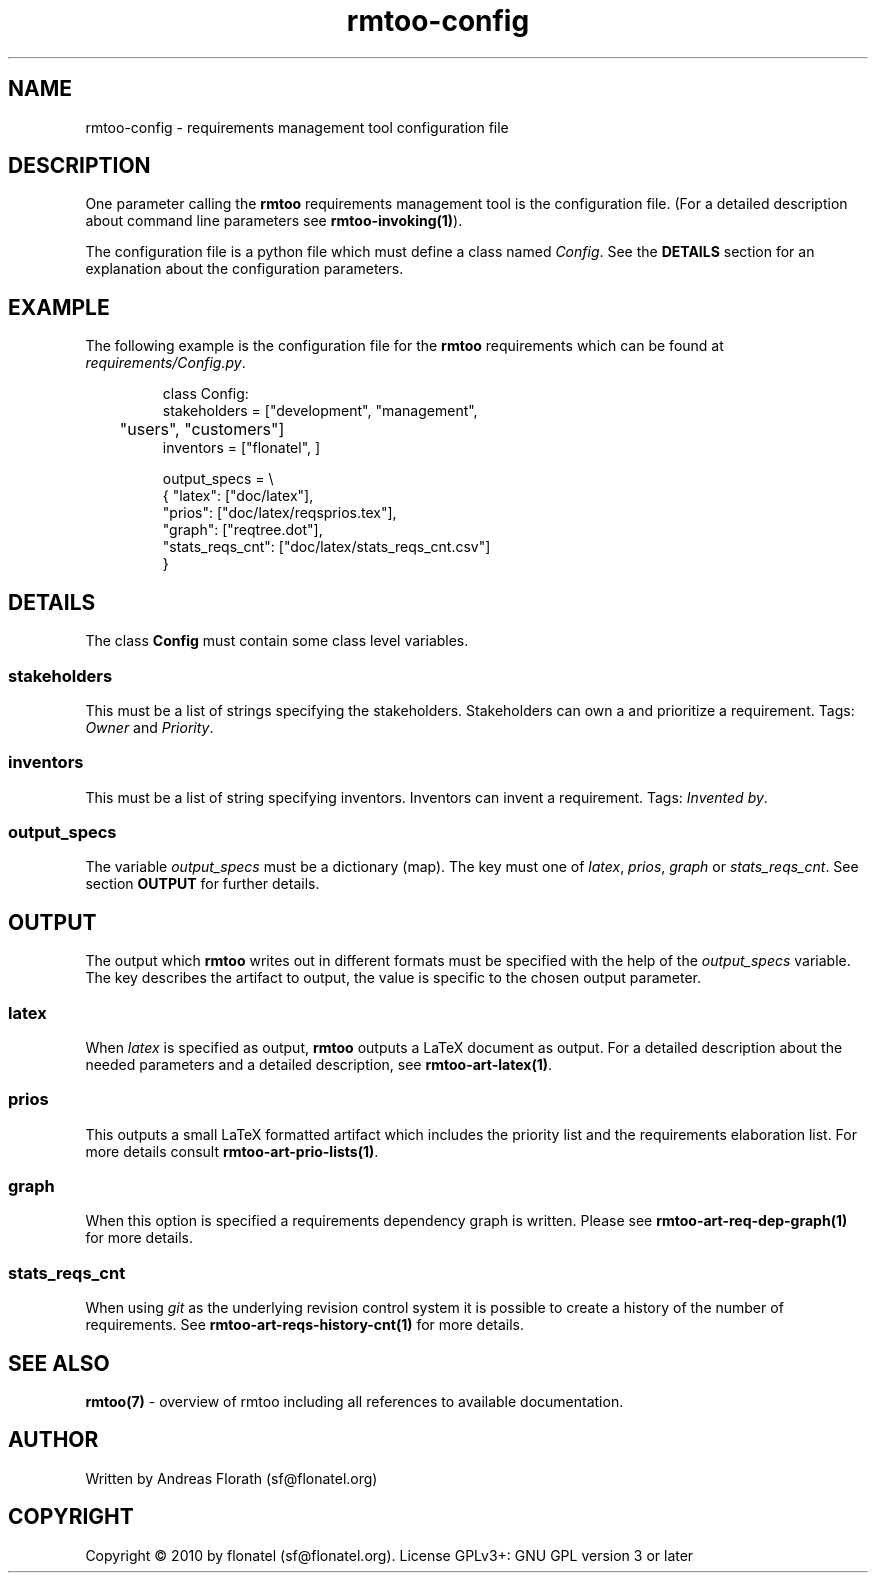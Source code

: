 .\" 
.\" Man page for rmtoo configuration
.\"
.\" This is free documentation; you can redistribute it and/or
.\" modify it under the terms of the GNU General Public License as
.\" published by the Free Software Foundation; either version 3 of
.\" the License, or (at your option) any later version.
.\"
.\" The GNU General Public License's references to "object code"
.\" and "executables" are to be interpreted as the output of any
.\" document formatting or typesetting system, including
.\" intermediate and printed output.
.\"
.\" This manual is distributed in the hope that it will be useful,
.\" but WITHOUT ANY WARRANTY; without even the implied warranty of
.\" MERCHANTABILITY or FITNESS FOR A PARTICULAR PURPOSE.  See the
.\" GNU General Public License for more details.
.\"
.\" (c) 2010 by flonatel (sf@flonatel.org)
.\"
.TH rmtoo-config 5 2010-03-23 "User Commands" "Requirements Management"
.SH NAME
rmtoo-config \- requirements management tool configuration file
.SH DESCRIPTION
One parameter calling the 
.B rmtoo
requirements management tool is the configuration file.  (For a
detailed description about command line parameters see
\fBrmtoo-invoking(1)\fR). 
.P
The configuration file is a python file which must define a class
named \fIConfig\fR.  See the \fBDETAILS\fR section for an explanation
about the configuration parameters.
.SH EXAMPLE
The following example is the configuration file for the 
.B rmtoo
requirements which can be found at \fIrequirements/Config.py\fR.
.sp
.RS
.nf
class Config:
    stakeholders = ["development", "management",
	            "users", "customers"]
    inventors = ["flonatel", ]

    output_specs = \\
        { "latex": ["doc/latex"],
          "prios": ["doc/latex/reqsprios.tex"],
          "graph": ["reqtree.dot"],
          "stats_reqs_cnt": ["doc/latex/stats_reqs_cnt.csv"]
        }

.SH DETAILS
The class \fBConfig\fR must contain some class level variables.
.SS stakeholders
This must be a list of strings specifying the stakeholders.
Stakeholders can own a and prioritize a requirement.  Tags:
\fIOwner\fR and \fIPriority\fR.
.SS inventors
This must be a list of string specifying inventors.  Inventors can
invent a requirement. Tags: \fIInvented by\fR.
.SS output_specs
The variable \fIoutput_specs\fR must be a dictionary (map).  The key
must one of \fIlatex\fR, \fIprios\fR, \fIgraph\fR or
\fIstats_reqs_cnt\fR.  See section \fBOUTPUT\fR for further details.
.SH OUTPUT
The output which 
.B rmtoo
writes out in different formats must be specified with the help of the
\fIoutput_specs\fR variable.  The key describes the artifact to
output, the value is specific to the chosen output parameter.
.SS latex
When \fIlatex\fR is specified as output,
.B rmtoo
outputs a LaTeX document as output.  For a detailed description about
the needed parameters and a detailed description, see
\fBrmtoo-art-latex(1)\fR. 
.SS prios
This outputs a small LaTeX formatted artifact which includes the
priority list and the requirements elaboration list.  For more details
consult \fBrmtoo-art-prio-lists(1)\fR.
.SS graph
When this option is specified a requirements dependency graph is
written.  Please see \fBrmtoo-art-req-dep-graph(1)\fR for more
details.
.SS stats_reqs_cnt
When using \fIgit\fR as the underlying revision control system it is
possible to create a history of the number of requirements.  See
\fBrmtoo-art-reqs-history-cnt(1)\fR for more details.
.SH "SEE ALSO"
.B rmtoo(7)
- overview of rmtoo including all references to available documentation. 
.SH AUTHOR
Written by Andreas Florath (sf@flonatel.org)
.SH COPYRIGHT
Copyright \(co 2010 by flonatel (sf@flonatel.org).
License GPLv3+: GNU GPL version 3 or later
